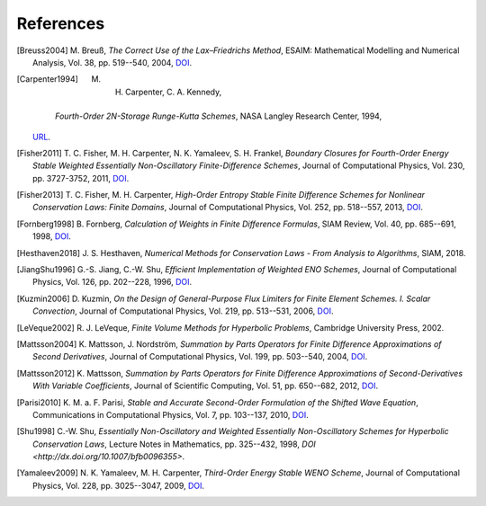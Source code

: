 References
==========

.. [Breuss2004] M. Breuß, *The Correct Use of the Lax–Friedrichs Method*,
    ESAIM: Mathematical Modelling and Numerical Analysis, Vol. 38,
    pp. 519--540, 2004,
    `DOI <http://dx.doi.org/10.1051/m2an:2004027>`__.

.. [Carpenter1994] M. H. Carpenter, C. A. Kennedy,
    *Fourth-Order 2N-Storage Runge-Kutta Schemes*,
    NASA Langley Research Center, 1994,
   `URL <https://ntrs.nasa.gov/citations/19940028444>`__.

.. [Fisher2011] T. C. Fisher, M. H. Carpenter, N. K. Yamaleev, S. H. Frankel,
    *Boundary Closures for Fourth-Order Energy Stable Weighted Essentially
    Non-Oscillatory Finite-Difference Schemes*,
    Journal of Computational Physics, Vol. 230, pp. 3727-3752, 2011,
    `DOI <http://dx.doi.org/10.1016/j.jcp.2011.01.043>`__.

.. [Fisher2013] T. C. Fisher, M. H. Carpenter, *High-Order Entropy Stable
    Finite Difference Schemes for Nonlinear Conservation Laws: Finite Domains*,
    Journal of Computational Physics, Vol. 252, pp. 518--557, 2013,
    `DOI <http://dx.doi.org/10.1016/j.jcp.2013.06.014>`__.

.. [Fornberg1998] B. Fornberg, *Calculation of Weights in Finite
    Difference Formulas*, SIAM Review, Vol. 40, pp. 685--691, 1998,
    `DOI <http://dx.doi.org/10.1137/s0036144596322507>`__.

.. [Hesthaven2018] J. S. Hesthaven, *Numerical Methods for Conservation
    Laws - From Analysis to Algorithms*,
    SIAM, 2018.

.. [JiangShu1996] G.-S. Jiang, C.-W. Shu, *Efficient Implementation of
    Weighted ENO Schemes*,
    Journal of Computational Physics, Vol. 126, pp. 202--228, 1996,
    `DOI <http://dx.doi.org/10.1006/jcph.1996.0130>`__.

.. [Kuzmin2006] D. Kuzmin, *On the Design of General-Purpose Flux Limiters
    for Finite Element Schemes. I. Scalar Convection*,
    Journal of Computational Physics, Vol. 219, pp. 513--531, 2006,
    `DOI <http://dx.doi.org/10.1016/j.jcp.2006.03.034>`__.

.. [LeVeque2002] R. J. LeVeque, *Finite Volume Methods for Hyperbolic Problems*,
    Cambridge University Press, 2002.

.. [Mattsson2004] K. Mattsson, J. Nordström, *Summation by Parts Operators
    for Finite Difference Approximations of Second Derivatives*,
    Journal of Computational Physics, Vol. 199, pp. 503--540, 2004,
    `DOI <http://dx.doi.org/10.1016/j.jcp.2004.03.001>`__.

.. [Mattsson2012] K. Mattsson, *Summation by Parts Operators for Finite
    Difference Approximations of Second-Derivatives With Variable Coefficients*,
    Journal of Scientific Computing, Vol. 51, pp. 650--682, 2012,
    `DOI <http://dx.doi.org/10.1007/s10915-011-9525-z>`__.

.. [Parisi2010] K. M. a. F. Parisi, *Stable and Accurate Second-Order
    Formulation of the Shifted Wave Equation*,
    Communications in Computational Physics, Vol. 7, pp. 103--137, 2010,
    `DOI <http://dx.doi.org/10.4208/cicp.2009.08.135>`__.

.. [Shu1998] C.-W. Shu, *Essentially Non-Oscillatory and Weighted Essentially
    Non-Oscillatory Schemes for Hyperbolic Conservation Laws*,
    Lecture Notes in Mathematics, pp. 325--432, 1998,
    `DOI <http://dx.doi.org/10.1007/bfb0096355>`.

.. [Yamaleev2009] N. K. Yamaleev, M. H. Carpenter, *Third-Order Energy
    Stable WENO Scheme*,
    Journal of Computational Physics, Vol. 228, pp. 3025--3047, 2009,
    `DOI <http://dx.doi.org/10.1016/j.jcp.2009.01.011>`__.
